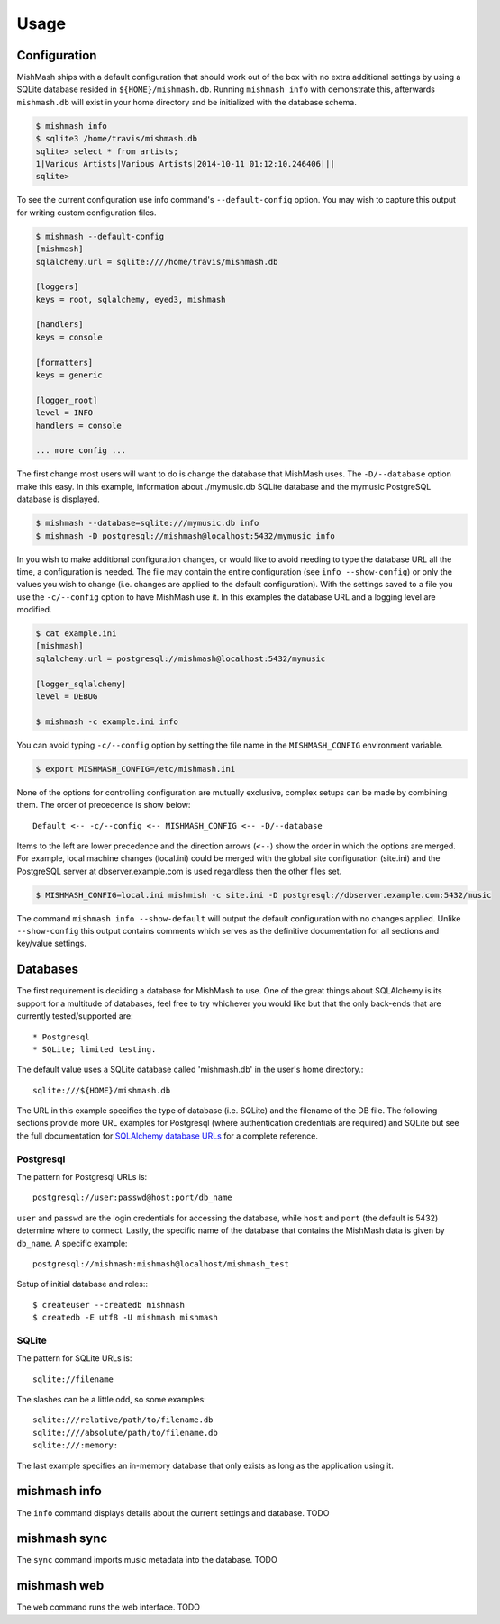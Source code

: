 ========
Usage
========

Configuration
-------------

MishMash ships with a default configuration that should work out of the
box with no extra additional settings by using a SQLite database resided in
``${HOME}/mishmash.db``.  Running ``mishmash info`` with demonstrate this,
afterwards ``mishmash.db`` will exist in your home directory and be
initialized with the database schema.

.. code-block:: bash

    $ mishmash info
    $ sqlite3 /home/travis/mishmash.db
    sqlite> select * from artists;
    1|Various Artists|Various Artists|2014-10-11 01:12:10.246406|||
    sqlite>

To see the current configuration use info command's ``--default-config``
option. You may wish to capture this output for writing custom configuration
files.

.. code-block:: bash

    $ mishmash --default-config
    [mishmash]
    sqlalchemy.url = sqlite:////home/travis/mishmash.db

    [loggers]
    keys = root, sqlalchemy, eyed3, mishmash

    [handlers]
    keys = console

    [formatters]
    keys = generic

    [logger_root]
    level = INFO
    handlers = console

    ... more config ...

The first change most users will want to do is change the database that
MishMash uses. The ``-D/--database`` option make this easy. In this example,
information about ./mymusic.db SQLite database and the mymusic PostgreSQL
database is displayed.

.. code-block:: bash

    $ mishmash --database=sqlite:///mymusic.db info
    $ mishmash -D postgresql://mishmash@localhost:5432/mymusic info

In you wish to make additional configuration changes, or would like to avoid
needing to type the database URL all the time, a configuration is needed.  The
file may contain the entire configuration (see ``info --show-config``) or only
the values you wish to change (i.e. changes are applied to the default
configuration).  With the settings saved to a file you use the ``-c/--config``
option to have MishMash use it. In this examples the database URL and
a logging level are modified.

.. code-block:: bash

    $ cat example.ini
    [mishmash]
    sqlalchemy.url = postgresql://mishmash@localhost:5432/mymusic

    [logger_sqlalchemy]
    level = DEBUG

    $ mishmash -c example.ini info

You can avoid typing ``-c/--config`` option by setting the file name in the
``MISHMASH_CONFIG`` environment variable.

.. code-block:: bash

    $ export MISHMASH_CONFIG=/etc/mishmash.ini

None of the options for controlling configuration are mutually exclusive,
complex setups can be made by combining them. The order of precedence is
show below::

    Default <-- -c/--config <-- MISHMASH_CONFIG <-- -D/--database

Items to the left are lower precedence and the direction arrows (``<--``) show
the order in which the options are merged.  For example, local machine changes
(local.ini) could be merged with the global site configuration (site.ini) and
the PostgreSQL server at dbserver.example.com is used regardless then the other
files set.

.. code-block:: bash

    $ MISHMASH_CONFIG=local.ini mishmish -c site.ini -D postgresql://dbserver.example.com:5432/music

The command ``mishmash info --show-default`` will output the default
configuration with no changes applied. Unlike ``--show-config`` this output
contains comments which serves as the definitive documentation for all 
sections and key/value settings.

Databases
---------
The first requirement is deciding a database for MishMash to use. One of the
great things about SQLAlchemy is its support for a multitude of databases, feel
free to try whichever you would like but that the only back-ends that are
currently tested/supported are::

* Postgresql
* SQLite; limited testing.

The default value uses a SQLite database called 'mishmash.db' in the user's
home directory.::

    sqlite:///${HOME}/mishmash.db

The URL in this example specifies the type of database (i.e. SQLite) and
the filename of the DB file. The following sections provide more URL
examples for Postgresql (where authentication credentials are required)
and SQLite but see the full documentation for `SQLAlchemy database URLs`_
for a complete reference.

Postgresql
~~~~~~~~~~
The pattern for Postgresql URLs is::

    postgresql://user:passwd@host:port/db_name

``user`` and ``passwd`` are the login credentials for accessing the database,
while ``host`` and ``port`` (the default is 5432) determine where to connect.
Lastly, the specific name of the database that contains the MishMash data
is given by ``db_name``. A specific example::

    postgresql://mishmash:mishmash@localhost/mishmash_test


Setup of initial database and roles:::

    $ createuser --createdb mishmash
    $ createdb -E utf8 -U mishmash mishmash

SQLite
~~~~~~
The pattern for SQLite URLs is::

    sqlite://filename

The slashes can be a little odd, so some examples::

  sqlite:///relative/path/to/filename.db
  sqlite:////absolute/path/to/filename.db
  sqlite:///:memory:

The last example specifies an in-memory database that only exists as long as
the application using it.

mishmash info
-------------
The ``info`` command displays details about the current settings and database.
TODO

mishmash sync
-------------
The ``sync`` command imports music metadata into the database.
TODO

mishmash web
-------------
The ``web`` command runs the web interface.
TODO


.. _SQLAlchemy database URLs: http://docs.sqlalchemy.org/en/rel_0_9/core/engines.html#database-urls
.. _PostgreSQL documentation: http://www.postgresql.org/docs/
